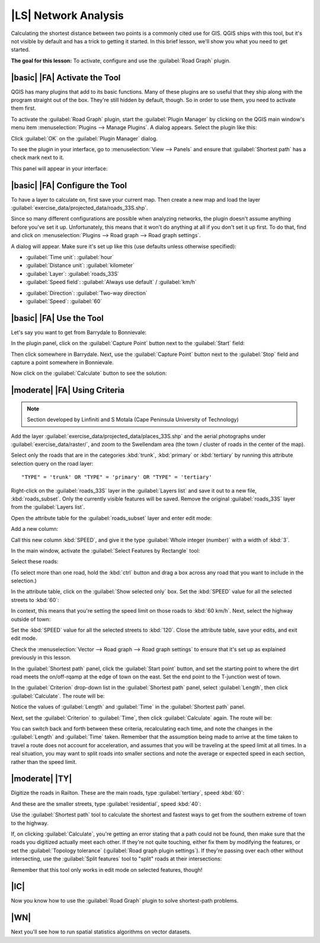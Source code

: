 |LS| Network Analysis
===============================================================================

Calculating the shortest distance between two points is a commonly cited use
for GIS. QGIS ships with this tool, but it's not visible by default and has a
trick to getting it started. In this brief lesson, we'll show you what you need
to get started.

**The goal for this lesson:** To activate, configure and use the
:guilabel:`Road Graph` plugin.

|basic| |FA| Activate the Tool
-------------------------------------------------------------------------------

QGIS has many plugins that add to its basic functions. Many of these plugins
are so useful that they ship along with the program straight out of the box.
They're still hidden by default, though. So in order to use them, you need to
activate them first.

To activate the :guilabel:`Road Graph` plugin, start the :guilabel:`Plugin
Manager` by clicking on the QGIS main window's menu item
:menuselection:`Plugins --> Manage Plugins`. A dialog appears. Select the
plugin like this:

.. image:: ../_static/vector_analysis/039.png
   :align: center

Click :guilabel:`OK` on the :guilabel:`Plugin Manager` dialog.

To see the plugin in your interface, go to :menuselection:`View --> Panels` and
ensure that :guilabel:`Shortest path` has a check mark next to it.

This panel will appear in your interface:

.. image:: ../_static/vector_analysis/042.png
   :align: center


|basic| |FA| Configure the Tool
-------------------------------------------------------------------------------

To have a layer to calculate on, first save your current map. Then create a new
map and load the layer :guilabel:`exercise_data/projected_data/roads_33S.shp`.

Since so many different configurations are possible when analyzing networks,
the plugin doesn't assume anything before you've set it up. Unfortunately, this
means that it won't do anything at all if you don't set it up first. To do
that, find and click on :menuselection:`Plugins --> Road graph --> Road graph
settings`.

A dialog will appear. Make sure it's set up like this (use defaults unless
otherwise specified):

.. image:: ../_static/vector_analysis/040.png
   :align: center

- :guilabel:`Time unit`: :guilabel:`hour`
- :guilabel:`Distance unit`: :guilabel:`kilometer`
- :guilabel:`Layer`: :guilabel:`roads_33S`
- :guilabel:`Speed field`: :guilabel:`Always use default` / :guilabel:`km/h`

.. image:: ../_static/vector_analysis/041.png
   :align: center

- :guilabel:`Direction`: :guilabel:`Two-way direction`
- :guilabel:`Speed`: :guilabel:`60`


|basic| |FA| Use the Tool
-------------------------------------------------------------------------------

Let's say you want to get from Barrydale to Bonnievale:

.. image:: ../_static/vector_analysis/043.png
   :align: center

In the plugin panel, click on the :guilabel:`Capture Point` button next to the
:guilabel:`Start` field:

.. image:: ../_static/vector_analysis/044.png
   :align: center

Then click somewhere in Barrydale. Next, use the :guilabel:`Capture Point`
button next to the :guilabel:`Stop` field and capture a point somewhere in
Bonnievale.

Now click on the :guilabel:`Calculate` button to see the solution:

.. image:: ../_static/vector_analysis/045.png
   :align: center

.. image:: ../_static/vector_analysis/046.png
   :align: center

|moderate| |FA| Using Criteria
-------------------------------------------------------------------------------

.. note:: Section developed by Linfiniti and S Motala (Cape Peninsula
   University of Technology)

Add the layer :guilabel:`exercise_data/projected_data/places_33S.shp` and the
aerial photographs under :guilabel:`exercise_data/raster/`, and zoom to the
Swellendam area (the town / cluster of roads in the center of the map).

Select only the roads that are in the categories :kbd:`trunk`, :kbd:`primary`
or :kbd:`tertiary` by running this attribute selection query on the road layer:

::

  "TYPE" = 'trunk' OR "TYPE" = 'primary' OR "TYPE" = 'tertiary'

Right-click on the :guilabel:`roads_33S` layer in the :guilabel:`Layers list`
and save it out to a new file, :kbd:`roads_subset`. Only the currently visible
features will be saved. Remove the original :guilabel:`roads_33S` layer from
the :guilabel:`Layers list`.

Open the attribute table for the :guilabel:`roads_subset` layer and enter edit
mode:

.. image:: ../_static/vector_analysis/047.png
   :align: center

Add a new column:

.. image:: ../_static/vector_analysis/050.png
   :align: center

Call this new column :kbd:`SPEED`, and give it the type :guilabel:`Whole
integer (number)` with a width of :kbd:`3`.

In the main window, activate the :guilabel:`Select Features by Rectangle` tool:

.. image:: ../_static/vector_analysis/051.png
   :align: center

Select these roads:

.. image:: ../_static/vector_analysis/052.png
   :align: center

(To select more than one road, hold the :kbd:`ctrl` button and drag a box
across any road that you want to include in the selection.)

In the attribute table, click on the :guilabel:`Show selected only` box. Set
the :kbd:`SPEED` value for all the selected streets to :kbd:`60`:

.. image:: ../_static/vector_analysis/053.png
   :align: center

In context, this means that you're setting the speed limit on those roads to
:kbd:`60 km/h`. Next, select the highway outside of town:

.. image:: ../_static/vector_analysis/054.png
   :align: center

Set the :kbd:`SPEED` value for all the selected streets to :kbd:`120`. Close
the attribute table, save your edits, and exit edit mode.

Check the :menuselection:`Vector --> Road graph --> Road graph settings` to
ensure that it's set up as explained previously in this lesson.

In the :guilabel:`Shortest path` panel, click the :guilabel:`Start point`
button, and set the starting point to where the dirt road meets the
on/off-rqamp at the edge of town on the east. Set the end point to the
T-junction west of town.

.. image:: ../_static/vector_analysis/055.png
   :align: center

In the :guilabel:`Criterion` drop-down list in the :guilabel:`Shortest path`
panel, select :guilabel:`Length`, then click :guilabel:`Calculate`. The route
will be:

.. image:: ../_static/vector_analysis/048.png
   :align: center

Notice the values of :guilabel:`Length` and :guilabel:`Time` in the
:guilabel:`Shortest path` panel.

Next, set the :guilabel:`Criterion` to :guilabel:`Time`, then click
:guilabel:`Calculate` again. The route will be:

.. image:: ../_static/vector_analysis/049.png
   :align: center

You can switch back and forth between these criteria, recalculating each time,
and note the changes in the :guilabel:`Length` and :guilabel:`Time` taken.
Remember that the assumption being made to arrive at the time taken to travel a
route does not account for acceleration, and assumes that you will be traveling
at the speed limit at all times. In a real situation, you may want to split
roads into smaller sections and note the average or expected speed in each
section, rather than the speed limit. 

|moderate| |TY|
-------------------------------------------------------------------------------

Digitize the roads in Railton. These are the main roads, type
:guilabel:`tertiary`, speed :kbd:`60`:

.. image:: ../_static/vector_analysis/056.png
   :align: center

And these are the smaller streets, type :guilabel:`residential`, speed
:kbd:`40`:

.. image:: ../_static/vector_analysis/057.png
   :align: center

Use the :guilabel:`Shortest path` tool to calculate the shortest and fastest
ways to get from the southern extreme of town to the highway.

If, on clicking :guilabel:`Calculate`, you're getting an error stating that a
path could not be found, then make sure that the roads you digitized actually
meet each other. If they're not quite touching, either fix them by modifying
the features, or set the :guilabel:`Topology tolerance` (:guilabel:`Road graph
plugin settings`). If they're passing over each other without intersecting, use
the :guilabel:`Split features` tool to "split" roads at their intersections:

.. image:: ../_static/vector_analysis/058.png
   :align: center

Remember that this tool only works in edit mode on selected features, though!

|IC|
-------------------------------------------------------------------------------

Now you know how to use the :guilabel:`Road Graph` plugin to solve
shortest-path problems.

|WN|
-------------------------------------------------------------------------------

Next you'll see how to run spatial statistics algorithms on vector datasets.
